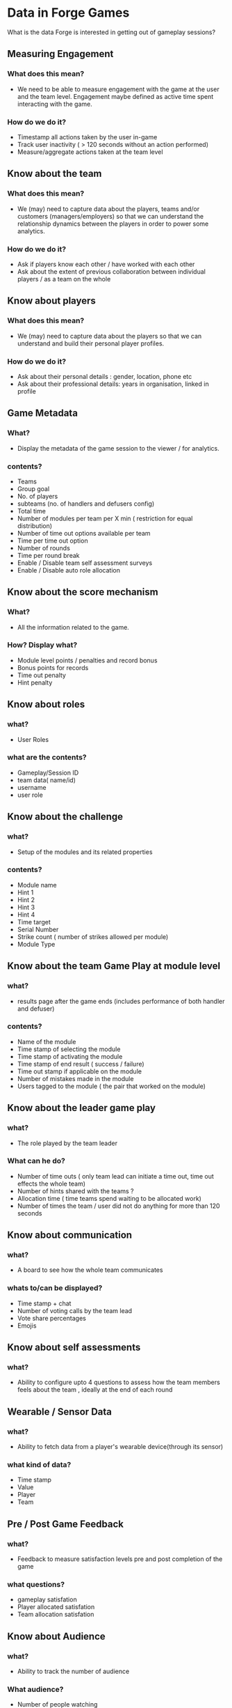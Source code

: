 * Data in Forge Games
  What is the data Forge is interested in getting out of gameplay sessions?

** Measuring Engagement
*** What does this mean?
- We need to be able to measure engagement with the game at the user and the team level. Engagement maybe defined as active time spent interacting with the game.
*** How do we do it?
- Timestamp all actions taken by the user in-game
- Track user inactivity ( > 120 seconds without an action performed)
- Measure/aggregate actions taken at the team level

** Know about the team
*** What does this mean?
- We (may) need to capture data about the players, teams and/or customers (managers/employers) so that we can understand the relationship dynamics between the players in order to power some analytics.
*** How do we do it?
- Ask if players know each other / have worked with each other
- Ask about the extent of previous collaboration between individual players / as a team on the whole

** Know about players
*** What does this mean?
- We (may) need to capture data about the players so that we can understand and build their personal player profiles.
*** How do we do it?
- Ask about their personal details : gender, location, phone etc
- Ask about their professional details: years in organisation, linked in profile
 
** Game Metadata
*** What?
- Display the metadata of the game session to the viewer / for analytics.
*** contents?
- Teams 
- Group goal
- No. of players
- subteams (no. of handlers and defusers config)
- Total time
- Number of modules per team per X min ( restriction for equal distribution) 
- Number of time out options available  per team
- Time per time out option 
- Number of rounds 
- Time per round break
- Enable / Disable team self assessment surveys
- Enable / Disable auto role allocation


** Know about the score mechanism 
*** What?
- All the information related to the game. 
*** How? Display what?
- Module level points / penalties and record bonus 
- Bonus points for records
- Time out penalty
- Hint penalty

  
** Know about roles 
*** what?
- User Roles
*** what are the contents?
- Gameplay/Session ID
- team data( name/id)
- username
- user role

** Know about the challenge
*** what?
- Setup of the modules and its related properties 
*** contents?
- Module name
- Hint 1
- Hint 2
- Hint 3
- Hint 4
- Time target
- Serial Number
- Strike count ( number of strikes allowed per module)
- Module Type

** Know about the team  Game Play at module level 
*** what?
- results page after the game ends (includes performance of both handler and defuser)
*** contents?
- Name of the module
- Time stamp of selecting the module 
- Time stamp of  activating the module
- Time stamp of  end result ( success / failure)
- Time out stamp if applicable on the module 
- Number of mistakes made in the module
- Users tagged to the module ( the pair that worked on the module) 

** Know about the leader game play
*** what?
- The role played by the team leader
*** What can he do?
- Number of time outs ( only team lead can initiate a time out, time out effects the whole team) 
- Number of hints shared with the teams ?
- Allocation time ( time teams spend waiting to be allocated work) 
- Number of times the team / user did not do anything for more than 120 seconds

** Know about communication 
*** what?
- A board to see how the whole team communicates
*** whats to/can be displayed?
- Time stamp + chat
- Number of voting calls by the team lead
- Vote share percentages
- Emojis

** Know about self assessments
*** what?
- Ability to configure upto 4 questions to assess how the team members feels about the  team , ideally at  the end of each round 

** Wearable / Sensor Data
*** what?
- Ability to fetch data from a player's wearable device(through its sensor)
*** what kind of data?
- Time stamp 
- Value
- Player 
- Team

** Pre / Post Game Feedback
*** what?
- Feedback to measure satisfaction levels pre and  post completion of the game
*** what questions? 
- gameplay satisfation
- Player allocated satisfation
- Team allocation satisfation

** Know about Audience
*** what?
- Ability to track the number of audience 
*** What audience?
- Number of people watching
-Actions with time stamp

